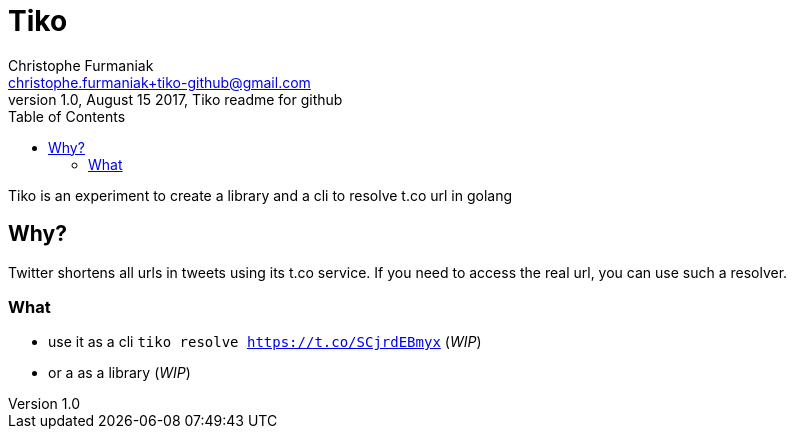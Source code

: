 = Tiko
Christophe Furmaniak <christophe.furmaniak+tiko-github@gmail.com>
1.0, August 15 2017, Tiko readme for github
:toc:
:icons: font
:quick-uri: http://asciidoctor.org/docs/asciidoc-syntax-quick-reference/

Tiko is an experiment to create a library and a cli to resolve t.co url in golang

== Why?

Twitter shortens all urls in tweets using its t.co service. If you need to access the real url, you can use such a resolver.

=== What

* use it as a cli `tiko resolve https://t.co/SCjrdEBmyx` (_WIP_)
* or a as a library (_WIP_)
